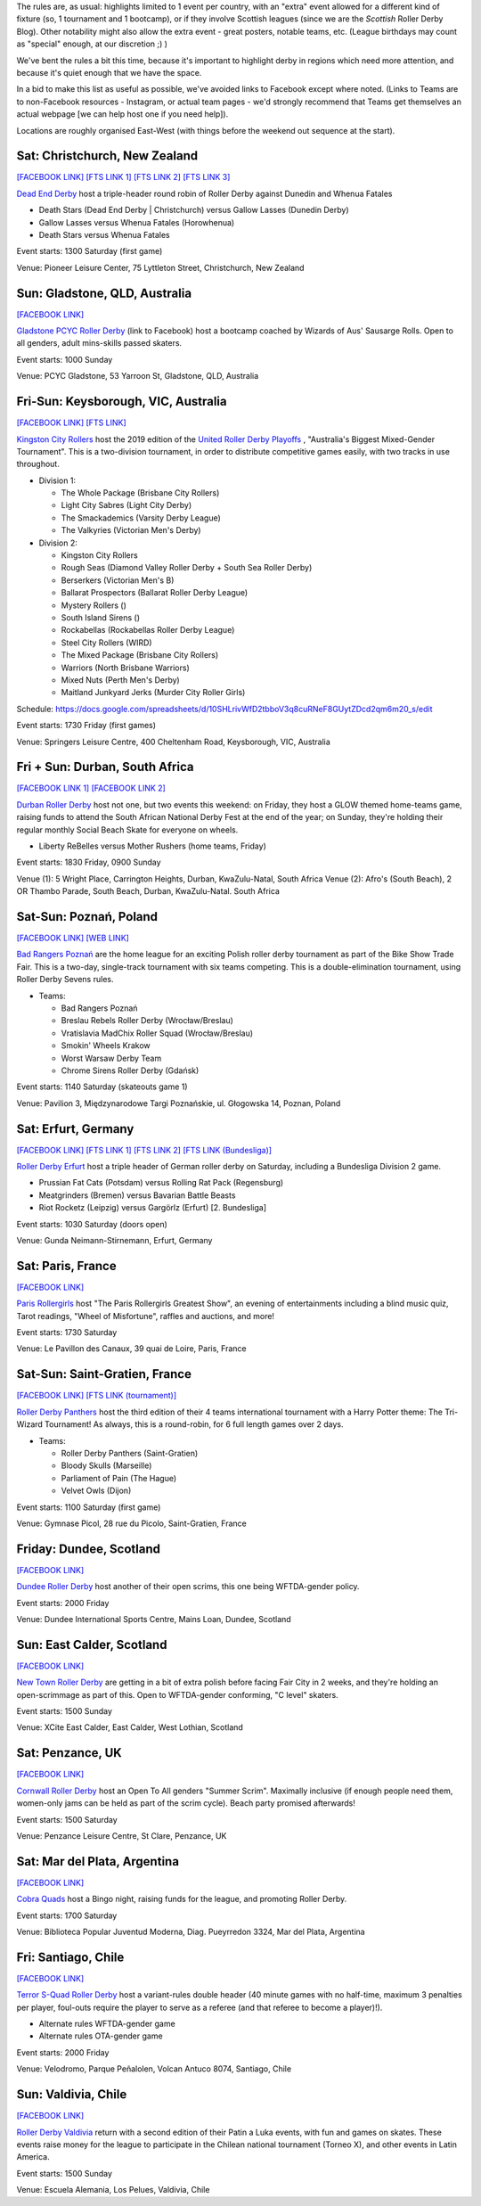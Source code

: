 .. title: Weekend Highlights: 31 August 2019
.. slug: weekendhighlights-31082019
.. date: 2019-08-26 14:30:00 UTC+01:00
.. tags: weekend highlights, roller derby sevens, new zealand roller derby, australian roller derby, polish roller derby, german roller derby, french roller derby, scottish roller derby, british roller derby, chilean roller derby, argentine roller derby
.. category:
.. link:
.. description:
.. type: text
.. author: aoanla


The rules are, as usual: highlights limited to 1 event per country, with an "extra" event allowed for a different kind of fixture
(so, 1 tournament and 1 bootcamp), or if they involve Scottish leagues (since we are the *Scottish* Roller Derby Blog).
Other notability might also allow the extra event - great posters, notable teams, etc. (League birthdays may count as "special" enough, at our discretion ;) )

We've bent the rules a bit this time, because it's important to highlight derby in regions which need more attention, and because it's quiet enough that we have the space.

In a bid to make this list as useful as possible, we've avoided links to Facebook except where noted.
(Links to Teams are to non-Facebook resources - Instagram, or actual team pages - we'd strongly recommend that Teams
get themselves an actual webpage [we can help host one if you need help]).

Locations are roughly organised East-West (with things before the weekend out sequence at the start).

.. image:: /images/2019/08/31Aug-wkly-map.png
  :alt: Map of all events (coded by type)
  :width: 100 %

.. TEASER_END

Sat: Christchurch, New Zealand
--------------------------------

`[FACEBOOK LINK]`__
`[FTS LINK 1]`__
`[FTS LINK 2]`__
`[FTS LINK 3]`__

.. __: https://www.facebook.com/events/499162330886888/
.. __: http://flattrackstats.com/bouts/111332/overview
.. __: http://flattrackstats.com/bouts/111333/overview
.. __: http://flattrackstats.com/bouts/111334/overview

`Dead End Derby`_ host a triple-header round robin of Roller Derby against Dunedin and Whenua Fatales

.. _Dead End Derby: http://deadendderby.org/

- Death Stars (Dead End Derby \| Christchurch) versus Gallow Lasses (Dunedin Derby)
- Gallow Lasses versus Whenua Fatales (Horowhenua)
- Death Stars versus Whenua Fatales

Event starts: 1300 Saturday (first game)

Venue: Pioneer Leisure Center, 75 Lyttleton Street, Christchurch, New Zealand

Sun: Gladstone, QLD, Australia
--------------------------------

`[FACEBOOK LINK]`__

.. __: https://www.facebook.com/events/443567182899210/

`Gladstone PCYC Roller Derby`_ (link to Facebook) host a bootcamp coached by Wizards of Aus' Sausarge Rolls. Open to all genders, adult mins-skills passed skaters.

.. _Gladstone PCYC Roller Derby: https://www.facebook.com/GladstonePcycRollerDerby/

Event starts: 1000 Sunday

Venue: PCYC Gladstone, 53 Yarroon St, Gladstone, QLD,  Australia

Fri-Sun: Keysborough, VIC, Australia
---------------------------------------

`[FACEBOOK LINK]`__
`[FTS LINK]`__

.. __: https://www.facebook.com/events/715614908854456/
.. __: http://flattrackstats.com/tournaments/111337


`Kingston City Rollers`_ host the 2019 edition of the `United Roller Derby Playoffs`_ , "Australia's Biggest Mixed-Gender Tournament". This is a two-division tournament, in order to distribute competitive games easily, with two tracks in use throughout.

.. _Kingston City Rollers: https://www.kingstoncityrollers.com.au/
.. _United Roller Derby Playoffs: https://www.urdp.com.au/

- Division 1:

  - The Whole Package (Brisbane City Rollers)
  - Light City Sabres (Light City Derby)
  - The Smackademics (Varsity Derby League)
  - The Valkyries (Victorian Men's Derby)

- Division 2:

  - Kingston City Rollers
  - Rough Seas (Diamond Valley Roller Derby + South Sea Roller Derby)
  - Berserkers (Victorian Men's B)
  - Ballarat Prospectors (Ballarat Roller Derby League)
  - Mystery Rollers ()
  - South Island Sirens ()
  - Rockabellas (Rockabellas Roller Derby League)
  - Steel City Rollers (WIRD)
  - The Mixed Package (Brisbane City Rollers)
  - Warriors (North Brisbane Warriors)
  - Mixed Nuts (Perth Men's Derby)
  - Maitland Junkyard Jerks (Murder City Roller Girls)

Schedule: https://docs.google.com/spreadsheets/d/10SHLrivWfD2tbboV3q8cuRNeF8GUytZDcd2qm6m20_s/edit

Event starts: 1730 Friday (first games)

Venue: Springers Leisure Centre, 400 Cheltenham Road, Keysborough, VIC, Australia

Fri + Sun: Durban, South Africa
--------------------------------

`[FACEBOOK LINK 1]`__
`[FACEBOOK LINK 2]`__

.. __: https://www.facebook.com/events/511345886296441/
.. __: https://www.facebook.com/events/2682714475086109/


`Durban Roller Derby`_ host not one, but two events this weekend: on Friday, they host a GLOW themed home-teams game, raising funds to attend the South African National Derby Fest at the end of the year; on Sunday, they're holding their regular monthly Social Beach Skate for everyone on wheels.

.. _Durban Roller Derby: http://www.durbanrollerderby.co.za/

- Liberty ReBelles versus Mother Rushers (home teams, Friday)

Event starts: 1830 Friday, 0900 Sunday

Venue (1): 5 Wright Place, Carrington Heights, Durban, KwaZulu-Natal, South Africa
Venue (2): Afro's (South Beach), 2 OR Thambo Parade, South Beach, Durban, KwaZulu-Natal. South Africa

Sat-Sun: Poznań, Poland
--------------------------------

`[FACEBOOK LINK]`__
`[WEB LINK]`__

.. __: https://www.facebook.com/events/680745795727983/
.. __: https://bikeshow.pl/roller-derby/

`Bad Rangers Poznań`_ are the home league for an exciting Polish roller derby tournament as part of the Bike Show Trade Fair.
This is a two-day, single-track tournament with six teams competing. This is a double-elimination tournament, using Roller Derby Sevens rules.

.. _Bad Rangers Poznań: https://instagram.com/badrangerspoznan
.. _Roller Derby Sevens: https://docs.google.com/document/d/1rsdpDACXou9PL_wIZgPhZltHvF0ScWmlcyfhH6uWTC4/edit?

- Teams:

  - Bad Rangers Poznań
  - Breslau Rebels Roller Derby (Wrocław/Breslau)
  - Vratislavia MadChix Roller Squad (Wrocław/Breslau)
  - Smokin' Wheels Krakow
  - Worst Warsaw Derby Team
  - Chrome Sirens Roller Derby (Gdańsk)

Event starts: 1140 Saturday (skateouts game 1)

Venue: Pavilion 3, Międzynarodowe Targi Poznańskie, ul. Głogowska 14, Poznan, Poland


Sat: Erfurt, Germany
--------------------------------

`[FACEBOOK LINK]`__
`[FTS LINK 1]`__
`[FTS LINK 2]`__
`[FTS LINK (Bundesliga)]`__

.. __: https://www.facebook.com/events/383190535709267/
.. __: http://flattrackstats.com/node/110780
.. __: http://flattrackstats.com/node/110781
.. __: http://flattrackstats.com/tournaments/107929/overview

`Roller Derby Erfurt`_ host a triple header of German roller derby on Saturday, including a Bundesliga Division 2 game.

.. _Roller Derby Erfurt: https://rollerderbyerfurt.wordpress.com/

- Prussian Fat Cats (Potsdam) versus Rolling Rat Pack (Regensburg)
- Meatgrinders (Bremen) versus Bavarian Battle Beasts
- Riot Rocketz (Leipzig) versus Gargörlz (Erfurt) [2. Bundesliga]

Event starts: 1030 Saturday (doors open)

Venue: Gunda Neimann-Stirnemann, Erfurt, Germany

Sat: Paris, France
--------------------------------

`[FACEBOOK LINK]`__

.. __: https://www.facebook.com/events/2287402561315740/

`Paris Rollergirls`_ host "The Paris Rollergirls Greatest Show", an evening of entertainments including a blind music quiz, Tarot readings, "Wheel of Misfortune", raffles and auctions, and more!

.. _Paris Rollergirls: http://parisrollergirls.com

Event starts: 1730 Saturday

Venue: Le Pavillon des Canaux, 39 quai de Loire, Paris, France


Sat-Sun: Saint-Gratien, France
--------------------------------

`[FACEBOOK LINK]`__
`[FTS LINK (tournament)]`__

.. __: https://www.facebook.com/events/466408090821645/
.. __: http://flattrackstats.com/tournaments/111335/overview


`Roller Derby Panthers`_ host the third edition of their 4 teams international tournament with a Harry Potter theme: The Tri-Wizard Tournament! As always, this is a round-robin, for 6 full length games over 2 days.

.. _Roller Derby Panthers: http://www.roller-derby-panthers.fr/

- Teams:

  - Roller Derby Panthers (Saint-Gratien)
  - Bloody Skulls (Marseille)
  - Parliament of Pain (The Hague)
  - Velvet Owls (Dijon)

Event starts: 1100 Saturday (first game)

Venue: Gymnase Picol, 28 rue du Picolo, Saint-Gratien, France

Friday: Dundee, Scotland
--------------------------------

`[FACEBOOK LINK]`__

.. __: https://www.facebook.com/events/2155127384779483/


`Dundee Roller Derby`_ host another of their open scrims, this one being WFTDA-gender policy.

.. _Dundee Roller Derby: https://dundeerollerderby.wixsite.com/thedrd


Event starts: 2000 Friday

Venue: Dundee International Sports Centre, Mains Loan, Dundee, Scotland

Sun: East Calder, Scotland
--------------------------------

`[FACEBOOK LINK]`__

.. __: https://www.facebook.com/events/1132844567105267/

`New Town Roller Derby`_ are getting in a bit of extra polish before facing Fair City in 2 weeks, and they're holding an open-scrimmage
as part of this. Open to WFTDA-gender conforming, "C level" skaters.

.. _New Town Roller Derby: https://instagram.com/newtownrollerderby

Event starts: 1500 Sunday

Venue: XCite East Calder, East Calder, West Lothian, Scotland

Sat: Penzance, UK
--------------------------------

`[FACEBOOK LINK]`__

.. __: https://www.facebook.com/events/423951994859160/

`Cornwall Roller Derby`_ host an Open To All genders "Summer Scrim". Maximally inclusive (if enough people need them, women-only jams can be held as part of the scrim cycle). Beach party promised afterwards!

.. _Cornwall Roller Derby: https://www.cornwallrollerderby.co.uk/

Event starts: 1500 Saturday

Venue: Penzance Leisure Centre, St Clare, Penzance, UK


Sat: Mar del Plata, Argentina
--------------------------------

`[FACEBOOK LINK]`__

.. __: https://www.facebook.com/events/368446243838453/

`Cobra Quads`_ host a Bingo night, raising funds for the league, and promoting Roller Derby.

.. _Cobra Quads: http://cobraquadsrollerderby.com.ar

Event starts: 1700 Saturday

Venue: Biblioteca Popular Juventud Moderna, Diag. Pueyrredon 3324, Mar del Plata, Argentina


Fri: Santiago, Chile
--------------------------------

`[FACEBOOK LINK]`__

.. __: https://www.facebook.com/events/372316906768909/

`Terror S-Quad Roller Derby`_ host a variant-rules double header (40 minute games with no half-time, maximum 3 penalties per player, foul-outs require the player to serve as a referee (and that referee to become a player)!).

.. _Terror S-Quad Roller Derby: https://instagram.com/terrorsquadrd

- Alternate rules WFTDA-gender game
- Alternate rules OTA-gender game

Event starts: 2000 Friday

Venue: Velodromo, Parque Peñalolen, Volcan Antuco 8074, Santiago, Chile

Sun: Valdivia, Chile
--------------------------------

`[FACEBOOK LINK]`__

.. __: https://www.facebook.com/events/885033535197202/

`Roller Derby Valdivia`_ return with a second edition of their Patin a Luka events, with fun and games on skates. These events raise money for the league to participate in the Chilean national tournament (Torneo X), and other events in Latin America.

.. _Roller Derby Valdivia: www.instagram.com/rollerderbyvaldivia/

Event starts: 1500 Sunday

Venue: Escuela Alemania, Los Pelues, Valdivia, Chile

..
  Sat-Sun:
  --------------------------------

  `[FACEBOOK LINK]`__
  `[FTS LINK]`__

  .. __:
  .. __:


  `name`_ .

  .. _name:

  -

  Event starts:

  Venue:
